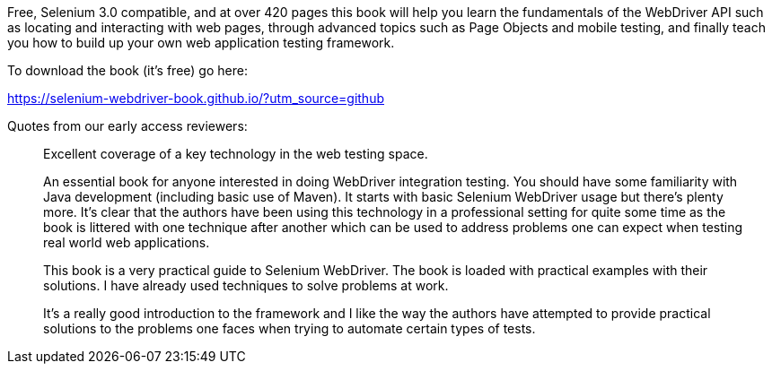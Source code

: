 Free, Selenium 3.0 compatible, and at over 420 pages this book will help you learn the fundamentals of the WebDriver API such as locating and interacting with web pages, through advanced topics such as Page Objects and mobile testing, and finally teach you how to build up your own web application testing framework.

To download the book (it's free) go here:

https://selenium-webdriver-book.github.io/?utm_source=github

Quotes from our early access reviewers:

> Excellent coverage of a key technology in the web testing space.

> An essential book for anyone interested in doing WebDriver integration testing. You should have some familiarity with Java development (including basic use of Maven). It starts with basic Selenium WebDriver usage but there’s plenty more. It’s clear that the authors have been using this technology in a professional setting for quite some time as the book is littered with one technique after another which can be used to address problems one can expect when testing real world web applications.

> This book is a very practical guide to Selenium WebDriver. The book is loaded with practical examples with their solutions. I have already used techniques to solve problems at work.

> It’s a really good introduction to the framework and I like the way the authors have attempted to provide practical solutions to the problems one faces when trying to automate certain types of tests.
